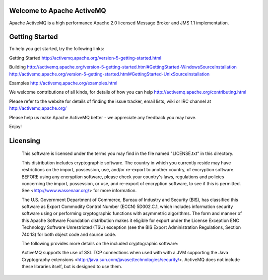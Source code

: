 Welcome to Apache ActiveMQ 
=======================================================================
Apache ActiveMQ is a high performance Apache 2.0 licensed
Message Broker and JMS 1.1 implementation.

Getting Started
===============
To help you get started, try the following links:

Getting Started
http://activemq.apache.org/version-5-getting-started.html

Building
http://activemq.apache.org/version-5-getting-started.html#GettingStarted-WindowsSourceInstallation
http://activemq.apache.org/version-5-getting-started.html#GettingStarted-UnixSourceInstallation

Examples
http://activemq.apache.org/examples.html

We welcome contributions of all kinds, for details of how you can help
http://activemq.apache.org/contributing.html

Please refer to the website for details of finding the issue tracker, 
email lists, wiki or IRC channel at http://activemq.apache.org/

Please help us make Apache ActiveMQ better - we appreciate any feedback 
you may have.

Enjoy!

Licensing
=======================================================================

   This software is licensed under the terms you may find in the file 
   named "LICENSE.txt" in this directory.

   This distribution includes cryptographic software.  The country in 
   which you currently reside may have restrictions on the import, 
   possession, use, and/or re-export to another country, of 
   encryption software.  BEFORE using any encryption software, please 
   check your country's laws, regulations and policies concerning the
   import, possession, or use, and re-export of encryption software, to 
   see if this is permitted.  See <http://www.wassenaar.org/> for more
   information.

   The U.S. Government Department of Commerce, Bureau of Industry and
   Security (BIS), has classified this software as Export Commodity 
   Control Number (ECCN) 5D002.C.1, which includes information security
   software using or performing cryptographic functions with asymmetric
   algorithms.  The form and manner of this Apache Software Foundation
   distribution makes it eligible for export under the License Exception
   ENC Technology Software Unrestricted (TSU) exception (see the BIS 
   Export Administration Regulations, Section 740.13) for both object 
   code and source code.

   The following provides more details on the included cryptographic
   software:
   
   ActiveMQ supports the use of SSL TCP connections when used with 
   with a JVM supporting the Java Cryptography extensions
   <http://java.sun.com/javase/technologies/security/>.  ActiveMQ does 
   not include these libraries itself, but is designed to use them.

